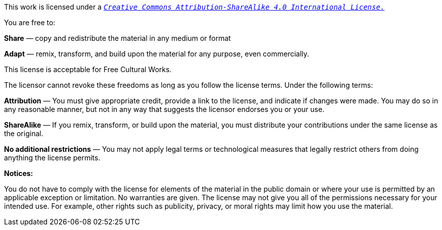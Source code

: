This work is licensed under a `_https://creativecommons.org/licenses/by-sa/4.0/[Creative Commons Attribution-ShareAlike 4.0 International License.]_`

You are free to:

*Share* — copy and redistribute the material in any medium or format

*Adapt* — remix, transform, and build upon the material for any purpose, even commercially.

This license is acceptable for Free Cultural Works.

The licensor cannot revoke these freedoms as long as you follow the license terms.
Under the following terms:

*Attribution* — You must give appropriate credit, provide a link to the license, and indicate if changes were made. You may do so in any reasonable manner, but not in any way that suggests the licensor endorses you or your use.

*ShareAlike* — If you remix, transform, or build upon the material, you must distribute your contributions under the same license as the original.

*No additional restrictions* — You may not apply legal terms or technological measures that legally restrict others from doing anything the license permits.

*Notices:*

You do not have to comply with the license for elements of the material in the public domain or where your use is permitted by an applicable exception or limitation.
No warranties are given. The license may not give you all of the permissions necessary for your intended use. For example, other rights such as publicity, privacy, or moral rights may limit how you use the material.
